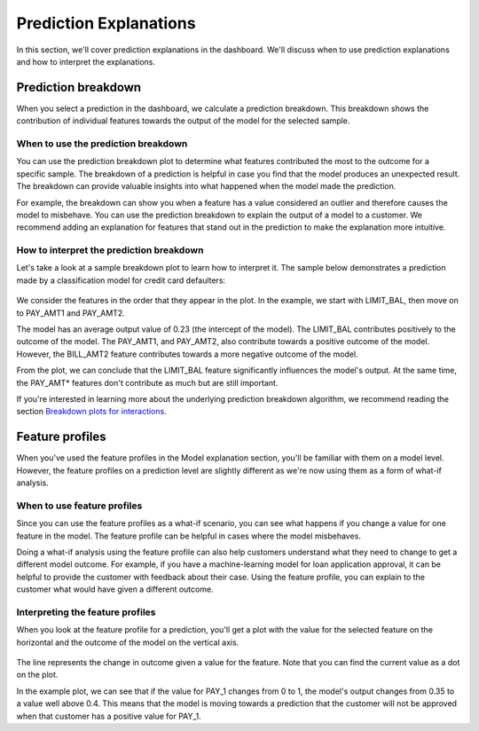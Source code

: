 .. _prediction_explanations:

=======================
Prediction Explanations
=======================

In this section, we'll cover prediction explanations in the dashboard. We'll discuss when to use prediction explanations
and how to interpret the explanations.

Prediction breakdown
--------------------
When you select a prediction in the dashboard, we calculate a prediction breakdown. This breakdown shows the
contribution of individual features towards the output of the model for the selected sample. 

When to use the prediction breakdown
^^^^^^^^^^^^^^^^^^^^^^^^^^^^^^^^^^^^
You can use the prediction breakdown plot to determine what features contributed the most to the outcome for a specific
sample. The breakdown of a prediction is helpful in case you find that the model produces an unexpected result.
The breakdown can provide valuable insights into what happened when the model made the prediction.

For example, the breakdown can show you when a feature has a value considered an outlier and therefore causes the model
to misbehave. You can use the prediction breakdown to explain the output of a model to a customer. We recommend adding
an explanation for features that stand out in the prediction to make the explanation more intuitive. 

How to interpret the prediction breakdown
^^^^^^^^^^^^^^^^^^^^^^^^^^^^^^^^^^^^^^^^^
Let's take a look at a sample breakdown plot to learn how to interpret it. The sample below demonstrates a prediction
made by a classification model for credit card defaulters:

.. figure:: ../_static/prediction-breakdown.png

We consider the features in the order that they appear in the plot. In the example, we start with LIMIT_BAL, then move
on to PAY_AMT1 and PAY_AMT2. 

The model has an average output value of 0.23 (the intercept of the model). The LIMIT_BAL contributes positively to the
outcome of the model. The PAY_AMT1, and PAY_AMT2, also contribute towards a positive outcome of the model. However, the
BILL_AMT2 feature contributes towards a more negative outcome of the model.

From the plot, we can conclude that the LIMIT_BAL feature significantly influences the model's output. At the same time,
the PAY_AMT* features don't contribute as much but are still important.

If you're interested in learning more about the underlying prediction breakdown algorithm, we recommend reading the
section `Breakdown plots for interactions`_.

Feature profiles
----------------
When you've used the feature profiles in the Model explanation section, you'll be familiar with them on a model level.
However, the feature profiles on a prediction level are slightly different as we're now using them as a form of what-if
analysis.

When to use feature profiles
^^^^^^^^^^^^^^^^^^^^^^^^^^^^
Since you can use the feature profiles as a what-if scenario, you can see what happens if you change a value for one
feature in the model. The feature profile can be helpful in cases where the model misbehaves. 

Doing a what-if analysis using the feature profile can also help customers understand what they need to change to get
a different model outcome. For example, if you have a machine-learning model for loan application approval, it can be
helpful to provide the customer with feedback about their case. Using the feature profile, you can explain to the
customer what would have given a different outcome.

Interpreting the feature profiles
^^^^^^^^^^^^^^^^^^^^^^^^^^^^^^^^^
When you look at the feature profile for a prediction, you'll get a plot with the value for the selected feature on the
horizontal and the outcome of the model on the vertical axis.

.. figure:: ../_static/prediction-feature-profile.png

The line represents the change in outcome given a value for the feature. Note that you can find the current value as a
dot on the plot. 

In the example plot, we can see that if the value for PAY_1 changes from 0 to 1, the model's output changes from 0.35 to
a value well above 0.4. This means that the model is moving towards a prediction that the customer will not be approved
when that customer has a positive value for PAY_1.


.. _Breakdown plots for interactions: https://ema.drwhy.ai/iBreakDown.html
